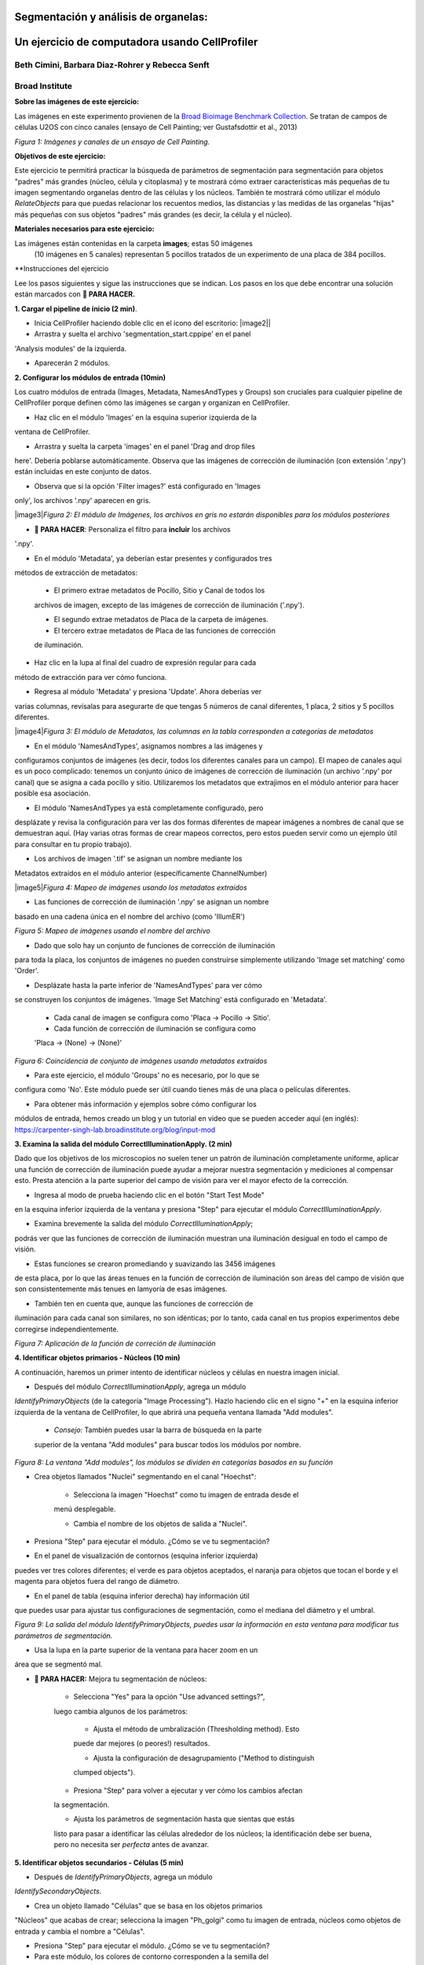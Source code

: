 Segmentación y análisis de organelas:
====================================
Un ejercicio de computadora usando CellProfiler
=====================================
Beth Cimini, Barbara Diaz-Rohrer y Rebecca Senft
------------------------------------------------------
Broad Institute
-------------------
**Sobre las imágenes de este ejercicio:**

Las imágenes en este experimento provienen de la `Broad Bioimage
Benchmark Collection <https://data.broadinstitute.org/bbbc/BBBC022/>`__.
Se tratan de campos de células U2OS con cinco canales (ensayo de Cell 
Painting; ver Gustafsdottir et al., 2013)

|image1|\ 
*Figura 1: Imágenes y canales de un ensayo de Cell Painting.*

**Objetivos de este ejercicio:**

Este ejercicio te permitirá practicar la búsqueda de parámetros de 
segmentación para segmentación para objetos "padres" más grandes (núcleo, 
célula y citoplasma) y te mostrará cómo extraer características más 
pequeñas de tu imagen segmentando organelas dentro de las células y los 
núcleos. También te mostrará cómo utilizar el módulo *RelateObjects* para 
que puedas relacionar los recuentos medios, las distancias y las medidas 
de las organelas "hijas" más pequeñas con sus objetos "padres" más grandes 
(es decir, la célula y el núcleo).

**Materiales necesarios para este ejercicio:**

Las imágenes están contenidas en la carpeta **images**; estas 50 imágenes
 (10 imágenes en 5 canales) representan 5 pocillos tratados de un 
 experimento de una placa de 384 pocillos.

**Instrucciones del ejercicio

Lee los pasos siguientes y sigue las instrucciones que se indican. Los 
pasos en los que debe encontrar una solución están marcados con 
**🔴 PARA HACER.**

**1. Cargar el pipeline de inicio (2 min)**.

- Inicia CellProﬁler haciendo doble clic en el icono del escritorio: |image2||

- Arrastra y suelta el archivo 'segmentation_start.cppipe' en el panel 
'Analysis modules' de la izquierda.

- Aparecerán 2 módulos.

**2. Configurar los módulos de entrada (10min)**

Los cuatro módulos de entrada (Images, Metadata, NamesAndTypes y Groups) 
son cruciales para cualquier pipeline de CellProfiler porque definen cómo 
las imágenes se cargan y organizan en CellProfiler.

- Haz clic en el módulo 'Images' en la esquina superior izquierda de la 
ventana de CellProfiler.

- Arrastra y suelta la carpeta 'images' en el panel 'Drag and drop files 
here'. Debería poblarse automáticamente. Observa que las imágenes de 
corrección de iluminación (con extensión '.npy') están incluidas en este 
conjunto de datos.

- Observa que si la opción 'Filter images?' está configurado en 'Images 
only', los archivos '.npy' aparecen en gris.

|image3|\ *Figura 2: El módulo de Imágenes, los archivos en gris no estarán disponibles para los 
módulos posteriores*

- **🔴 PARA HACER**: Personaliza el filtro para **incluir** los archivos 
'.npy'.

- En el módulo 'Metadata', ya deberían estar presentes y configurados tres 
métodos de extracción de metadatos:

   - El primero extrae metadatos de Pocillo, Sitio y Canal de todos los 
   archivos de imagen, excepto de las imágenes de corrección de 
   iluminación ('.npy').

   - El segundo extrae metadatos de Placa de la carpeta de imágenes.

   - El tercero extrae metadatos de Placa de las funciones de corrección 
   de iluminación.

- Haz clic en la lupa al final del cuadro de expresión regular para cada 
método de extracción para ver cómo funciona.

- Regresa al módulo 'Metadata' y presiona 'Update'. Ahora deberías ver 
varias columnas, revísalas para asegurarte de que tengas 5 números de 
canal diferentes, 1 placa, 2 sitios y 5 pocillos diferentes.

|image4|\ *Figura 3: El módulo de Metadatos, las columnas en la tabla corresponden a categorías de metadatos*

- En el módulo 'NamesAndTypes', asignamos nombres a las imágenes y 
configuramos conjuntos de imágenes (es decir, todos los diferentes canales 
para un campo). El mapeo de canales aquí es un poco complicado: 
tenemos un conjunto único de imágenes de corrección de iluminación (un 
archivo '.npy' por canal) que se asigna a cada pocillo y sitio. 
Utilizaremos los metadatos que extrajimos en el módulo anterior para hacer
posible esa asociación.

- El módulo 'NamesAndTypes ya está completamente configurado, pero 
desplázate y revisa la configuración para ver las dos formas diferentes 
de mapear imágenes a nombres de canal que se demuestran aquí. (Hay varias 
otras formas de crear mapeos correctos, pero estos pueden servir como un 
ejemplo útil para consultar en tu propio trabajo).

- Los archivos de imagen '.tif' se asignan un nombre mediante los 
Metadatos extraídos en el módulo anterior (específicamente ChannelNumber)

|image5|\ *Figura 4: Mapeo de imágenes usando los metadatos extraídos*

- Las funciones de corrección de iluminación '.npy' se asignan un nombre 
basado en una cadena única en el nombre del archivo (como 'IllumER')

|image6|\ *Figura 5: Mapeo de imágenes usando el nombre del archivo*

- Dado que solo hay un conjunto de funciones de corrección de iluminación 
para toda la placa, los conjuntos de imágenes no pueden construirse 
simplemente utilizando 'Image set matching' como 'Order'.

- Desplázate hasta la parte inferior de 'NamesAndTypes' para ver cómo 
se construyen los conjuntos de imágenes. 'Image Set Matching' está 
configurado en 'Metadata'.

   - Cada canal de imagen se configura como 'Placa → Pocillo → Sitio'.

   - Cada función de corrección de iluminación se configura como 
   'Placa → (None) → (None)'

|image7|\ *Figura 6: Coincidencia de conjunto de imágenes usando metadatos extraídos*

- Para este ejercicio, el módulo 'Groups' no es necesario, por lo que se 
configura como 'No'. Este módulo puede ser útil cuando tienes más de una 
placa o películas diferentes.

- Para obtener más información y ejemplos sobre cómo configurar los 
módulos de entrada, hemos creado un blog y un tutorial en video que se 
pueden acceder aquí (en inglés): 
https://carpenter-singh-lab.broadinstitute.org/blog/input-mod

**3. Examina la salida del módulo CorrectIlluminationApply. (2 min)**

Dado que los objetivos de los microscopios no suelen tener un patrón de 
iluminación completamente uniforme, aplicar una función de corrección de 
iluminación puede ayudar a mejorar nuestra segmentación y mediciones al 
compensar esto. Presta atención a la parte superior del campo de visión 
para ver el mayor efecto de la corrección.

- Ingresa al modo de prueba haciendo clic en el botón "Start Test Mode"
en la esquina inferior izquierda de la ventana y presiona "Step" para 
ejecutar el módulo *CorrectIlluminationApply*.

- Examina brevemente la salida del módulo *CorrectIlluminationApply*; 
podrás ver que las funciones de corrección de iluminación muestran una 
iluminación desigual en todo el campo de visión.

- Estas funciones se crearon promediando y suavizando las 3456 imágenes 
de esta placa, por lo que las áreas tenues en la función de corrección 
de iluminación son áreas del campo de visión que son consistentemente más 
tenues en lamyoría de esas imágenes.

- También ten en cuenta que, aunque las funciones de corrección de 
iluminación para cada canal son similares, no son idénticas; por lo tanto, 
cada canal en tus propios experimentos debe corregirse independientemente.

|image8|\ *Figura 7: Aplicación de la función de correción de iluminación*

**4. Identificar objetos primarios - Núcleos (10 min)**

A continuación, haremos un primer intento de identificar núcleos y células 
en nuestra imagen inicial.

- Después del módulo *CorrectIlluminationApply*, agrega un módulo 
*IdentifyPrimaryObjects* (de la categoría "Image Processing"). Hazlo 
haciendo clic en el signo "+" en la esquina inferior izquierda de la 
ventana de CellProfiler, lo que abrirá una pequeña ventana llamada 
"Add modules".

   - *Consejo:* También puedes usar la barra de búsqueda en la parte 
   superior de la ventana "Add modules" para buscar todos los módulos por 
   nombre.

|image9|\ *Figura 8: La ventana "Add modules", los módulos se dividen en categorías basados en su función*

- Crea objetos llamados "Nuclei" segmentando en el canal "Hoechst":

   - Selecciona la imagen "Hoechst" como tu imagen de entrada desde el 
   menú desplegable.

   - Cambia el nombre de los objetos de salida a "Nuclei".

- Presiona "Step" para ejecutar el módulo. ¿Cómo se ve tu segmentación?

- En el panel de visualización de contornos (esquina inferior izquierda) 
puedes ver tres colores diferentes; el verde es para objetos aceptados, el 
naranja para objetos que tocan el borde y el magenta para objetos fuera del 
rango de diámetro.

- En el panel de tabla (esquina inferior derecha) hay información útil 
que puedes usar para ajustar tus configuraciones de segmentación, como el 
mediana del diámetro y el umbral.

|image10|\ *Figura 9: La salida del módulo IdentifyPrimaryObjects, puedes usar la información en esta ventana para modificar tus parámetros de segmentación.*

- Usa la lupa en la parte superior de la ventana para hacer zoom en un 
área que se segmentó mal.

- **🔴 PARA HACER:** Mejora tu segmentación de núcleos:

   - Selecciona "Yes" para la opción "Use advanced settings?", 
   luego cambia algunos de los parámetros:

      - Ajusta el método de umbralización (Thresholding method). Esto 
      puede dar mejores (o peores!) resultados.

      - Ajusta la configuración de desagrupamiento ("Method to distinguish 
      clumped objects").

   - Presiona "Step" para volver a ejecutar y ver cómo los cambios afectan 
   la segmentación.

   - Ajusta los parámetros de segmentación hasta que sientas que estás 
   listo para pasar a identificar las células alrededor de los núcleos; 
   la identificación debe ser buena, pero no necesita ser *perfecta* antes 
   de avanzar.

**5. Identificar objetos secundarios - Células (5 min)**

- Después de *IdentifyPrimaryObjects*, agrega un módulo 
*IdentifySecondaryObjects*.

- Crea un objeto llamado "Células" que se basa en los objetos primarios 
"Núcleos" que acabas de crear; selecciona la imagen "Ph_golgi" como tu 
imagen de entrada, núcleos como objetos de entrada y cambia el nombre a 
"Células".

- Presiona "Step" para ejecutar el módulo. ¿Cómo se ve tu segmentación?

- Para este módulo, los colores de contorno corresponden a la semilla del 
objeto (verde-núcleos) y los objetos segmentados (rosa-célula).

|image11|\ *Figura 10: La salida del módulo IdentifySecondaryObjects*

- **🔴 PARA HACER:** Mejora la segmentación celular

   - Examina la segmentación y ajusta los parámetros de segmentación hasta 
   que sientas que estás listo para probarlos en otra imagen; no necesitan 
   ser perfectos.

   - Ajusta el método de umbralización (Thresholding method).

   - Prueba los efectos de usar los diversos métodos para identificar 
   objetos secundarios (Propagation, Watershed-Image, Distance-N, etc.) y
   , si usas Propagation, el factor de regularización.

**6. Prueba la robustez de tus parámetros de segmentación en varias imágenes 
(5 min)**

Es (relativamente) fácil encontrar un buen conjunto de parámetros de 
segmentación para una sola imagen, sin embargo, nuestro objetivo es crear 
un conjunto de parámetros que pueda segmentar células en todas las 
imágenes de un experimento.

- Para probar los parámetros, hay dos opciones para cambiar la imagen en 
la que estás trabajando en el modo de prueba.

   - Haz clic en "Next Image Set" en la esquina inferior izquierda, o

   - Ve a "Test" en la barra de menú superior → "Choose Image Set" para 
   mostrar una lista de las imágenes en tu experimento, selecciona la 
   imagen que deseas probar y presiona el botón "OK".

      - Consejo: también puedes usar el menú de prueba para elegir un 
      conjunto de imágenes al azar ("Coose Random Iage Set").

|image12|\ *Figura 11: Una sección del menu ‘Choose Image Set’*

- Luego, ejecuta esa imagen en modo de prueba para tus primeros 3 módulos 
(hasta tu paso de *IdentifySecondaryObjects*).

   - Puedes hacerlo haciendo clic en el botón de paso, o

   - Puedes agregar un botón de pausa en el módulo después de 
   *IdentifySecondaryObjects* y presionar "Run", esto ejecutará todos los 
   módulos antes de la pausa.

|image13|\ *Figura 12: Una sección del panel de módulos de análisis*

- Examina la salida: ¿se mantuvo tu segmentación nuclear y celular en 
comparación con las primeras imágenes que observaste?

- **🔴 PARA HACER:** Ajusta los parámetros para obtener resultados 
comparables a los de la primera imagen. Una vez que tu segmentación sea 
buena, pruébala en otra imagen.

**7. Identificar objetos terciarios - Citoplasma (2min)**

- Después del módulo *IdentifySecondaryObjects*, agregar un módulo 
*IdentifyTertiaryObjects*.

- Crear un objeto llamado Citoplasma utilizando los objetos Célula y 
Núcleo que has creado.

- Seleccionar los objetos identificados más grandes y más pequeños del 
menú desplegable.

- Cambiar el nombre de los objetos a identificar.

- La opción "Reducir el tamaño del objeto más pequeño antes de la 
sustracción" ("Shrink smaller object prior to subtraction?") debe estar 
configurada en "No".

**8. Examinar los pasos utilizados para segmentar los Nucleolos (15min)**

Hasta ahora, hemos utilizado imágenes no transformadas para la detección 
de objetos, pero no todos los objetos pueden ser segmentados a partir de 
imágenes en bruto. CellProfiler contiene una variedad de módulos de 
procesamiento de imágenes que pueden ayudar en la segmentación. 
Para este ejercicio, utilizaremos dos de estos módulos, pero hay otros 
que puedes explorar.

Los siguientes 3 módulos tienen que ver con la creación de los objetos 
Nucleolos. Observa la salida de cada uno para ver cómo la imagen se 
transforma para ayudar en la segmentación.

- Después del módulo *IdentifyTertiaryObjects*, agregar un módulo 
*EnhanceOrSuppressFeatures*.

- *EnhanceOrSuppressFeatures* es un módulo que ayuda a mejorar partes de 
una imagen, en este caso, objetos puntuales o "manchas" (Speckles). Como 
estamos buscando nucleolos, aplicamos esto a la imagen del canal de ARN 
("Syto") y llamamos la salida "ARN_filtrado".

   **🔴 PARA HACER: Mejorar las spots de los nucleolos**

   - Cambiar la imagen de entrada del menú desplegable a "Syto".

   - Cambiar el nombre de la imagen de salida a "ARN_filtrado".

   - Cambiar el "Feature Size" para ver cómo afecta la salida y encontrar 
   un valor que funcione bien.

   - Ver a continuación un ejemplo de los resultados a los que se debe 
   apuntar:

|imagen14|\ *Figura 13. La salida del módulo EnhanceOrSuppressFeatures, mejorando la imagen de Syto te permite aislar los nucleolos contra la señal nucleoplásmica de fondo.*

- Después del módulo *EnhanceOrSuppressFeatures*, agregar un módulo 
*MaskImage*.

- *MaskImage* te permite crear una versión de la imagen "ARN_filtrado" 
llamada "SytoNuclei" donde todos los píxeles excepto los que especifiques 
se establecen en una intensidad de 0. En este caso, establecemos en 0 
cualquier píxel que no esté dentro de un núcleo. Al hacer esto, podemos 
disminuir la probabilidad de detectar puntos de ARN citoplasmático.

   **🔴 PARA HACER: Enmascarar la imagen de ARN para mostrar solo los 'Núcleos'**

   - Cambiar la imagen de entrada del menú desplegable a "ARN_filtrado".

   - Cambiar el nombre de la imagen de salida a "SytoNuclei".

   - Usar los objetos 'Núcleos' como máscara.

   - Ver a continuación un ejemplo de los resultados a los que se debe 
   apuntar:

|imagen15|\ *Figura 14. La salida del módulo MaskImage, el contraste se ajustó para mostrar que la intensidad de los píxeles fuera de los núcleos ahora se establece en 0.*

- *IdentifyPrimaryObjects* se utiliza para encontrar los Nucleolos. 
Esta es una segmentación de objetos primarios porque no estamos utilizando 
otro objeto como semilla (es decir, punto de inicio) y solo estamos 
segmentando en función de la intensidad en nuestra imagen 'SytoNuclei'.

   **🔴 PARA HACER: Segmentar los nucleolos**

   - Cambiar la imagen de entrada del menú desplegable a "SytoNuclei".

   - Cambiar el nombre de los objetos a "Nucleolos".

   - Ajustar los parámetros de segmentación hasta que estés satisfecho con 
   los resultados de la segmentación.

   **🔴 PARA HACER**: Agregar un módulo *OverlayOutlines* en este 
   punto para superponer los nucleolos identificados en la imagen original 
   de "Syto" para asegurarte de que la segmentación no solo coincida con 
   la imagen 'SytoNuclei' mejorada con manchas, sino que también se vea 
   precisa en la imagen sin procesar. Esto no es estrictamente necesario, 
   pero puede ser un buen punto de control.

   - Objetivo: mostrar contornos de tus nucleolos y tus núcleos en la 
   imagen sin procesar de 'Syto'.

   - Aquí tienes un ejemplo de cómo podría verse (rojo = núcleos, 
   verde = nucleolos):

   - Consejo: puedes usar una estrategia similar para segmentar las 
   mitocondrias utilizando el canal 'Mito'

|imagen16|\ *Figura 15. La salida del módulo OverlayOutlines, todos los nucleolos detectados están dentro de los núcleos.*

**9. 🔴 POR HACER: Agregar módulos de medición a tu pipeline (10min)**

- Después de la segmentación de los nucleolos, agregar tantos módulos de 
medición de objetos como desees, hemos agregado un *MeasureObjectIntensity*.

- Algunos módulos sugeridos para agregar: *MeasureObjectSizeShape*,
*MeasureObjectIntensity*, *MeasureGranularity* y *MeasureObjectNeighbors*.

- ¿Qué objetos crees que serían valiosos para medir con cada uno de estos 
módulos? ¿En qué canales medirías tus objetos? Para un experimento típico 
de Cell Painting, agregarías tantas mediciones como sea posible, pero eso 
no es necesario aquí; sin embargo, asegúrate de que cada objeto reciba al 
menos algunas mediciones. 
Nota: Si bien *MeasureCorrelation*, *MeasureTexture* y 
*MeasureObjectIntensityDistribution* pueden producir datos valiosos para 
generar el perfil morfológico de la imagen, pueden ser intensivos en 
el uso de memoria y/o lentos, por lo que no deben agregarse a este ejemplo
en pos del tiempo de ejecución del pipeline.

**10. Relacionar objetos (5min)**

- **🔴 PARA HACER:** Agregar un módulo *RelateObject* y configurarlo para 
relacionar 'Nucleolos' con 'Núcleos'.

|imagen17|\ *Figura 16: La salida del módulo RelateObject.*

Relacionar los objetos te permite crear promedios por padre (por ejemplo, 
para esta célula, ¿cuál es el tamaño promedio de una mitocondria 
individual?) y calcular distancias desde los objetos secundarios al borde 
y/o al centro del objeto "padre" (por ejemplo, ¿qué tan lejos está cada 
nucleolo del centro del núcleo?).

**11. Ejecutar el pipeline (opcional)**

- Si tienes tiempo, agrega un módulo Exportar a hoja de cálculo al final.

- Salir del modo de prueba (Exit Test Mode).

- Haz clic en el botón 'Output Settings' en la esquina inferior izquierda.

- Cambia la carpeta de salida predeterminada al directorio donde desees 
guardar los archivos de salida.

- Haz clic en el botón 'Analyze Images' en la esquina inferior izquierda.

- Explora las hojas de cálculo creadas para cada objeto.

.. |image1| image:: ./TutorialImages/Fig1.png
   :width: 6in
   :height: 3in
.. |image2| image:: ./TutorialImages/icon.png
   :width: 0.26065in
   :height: 0.26065in
.. |image3| image:: ./TutorialImages/Fig2.png
   :align: center
   :width: 7in
   :height: 2.74931in
.. |image4| image:: ./TutorialImages/Fig3.png
   :align: center
   :height: 3.65799in
.. |image5| image:: ./TutorialImages/Fig4.png
   :align: center
   :width: 5in
   :height: 1.13542in
.. |image6| image:: ./TutorialImages/Fig5.png
   :width: 5in
   :height: 0.98403in
.. |image7| image:: ./TutorialImages/Fig6.png
   :width: 7.5in
   :height: 0.60764in
.. |image8| image:: ./TutorialImages/Fig7.png
   :width: 5.5in
   :height: 7.68103in
.. |image9| image:: ./TutorialImages/Fig8.png
   :width: 2.18264in
   :height: 3in
.. |image10| image:: ./TutorialImages/Fig9.png
   :width: 3.72986in
   :height: 3in
.. |image11| image:: ./TutorialImages/Fig10.png
   :width: 3.78403in
   :height: 3in
.. |image12| image:: ./TutorialImages/Fig11.png
   :width: 4.72292in
   :height: 1.5in
.. |image13| image:: ./TutorialImages/Fig12.png
   :width: 1.81944in
   :height: 0.5in
.. |image14| image:: ./TutorialImages/Fig13.png
   :width: 4.39444in
   :height: 2.5in
.. |image15| image:: ./TutorialImages/Fig14.png
   :width: 4.31319in
   :height: 2.5in
.. |image16| image:: ./TutorialImages/Fig15.png
   :width: 4.66111in
   :height: 2.5in
.. |image17| image:: ./TutorialImages/Fig16.png
   :width: 2.63542in
   :height: 2.5in
